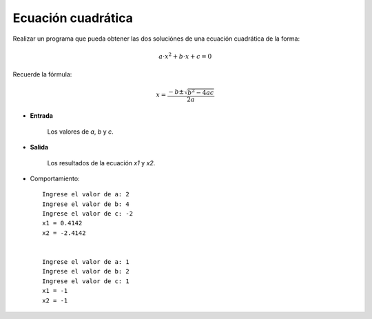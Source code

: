 Ecuación cuadrática
-------------------

Realizar un programa que pueda obtener las dos
soluciónes de una ecuación cuadrática de la forma:

.. math::

    a\cdot x^{2} + b\cdot x + c = 0

Recuerde la fórmula:

.. math::

    x = \frac{-b \pm \sqrt {b^{2} - 4ac}}{2a}
    

* **Entrada**

    Los valores de *a*, *b* y *c*.

* **Salida**

    Los resultados de la ecuación *x1* y *x2*.

* Comportamiento::

    Ingrese el valor de a: 2
    Ingrese el valor de b: 4
    Ingrese el valor de c: -2
    x1 = 0.4142
    x2 = -2.4142


    Ingrese el valor de a: 1
    Ingrese el valor de b: 2
    Ingrese el valor de c: 1
    x1 = -1
    x2 = -1
